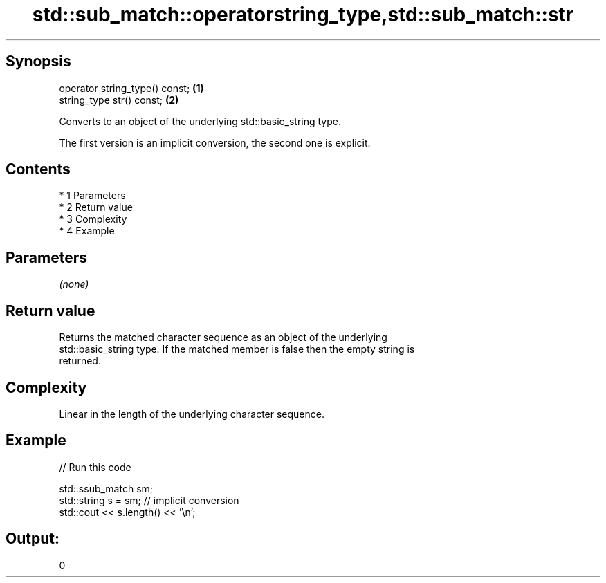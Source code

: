 .TH std::sub_match::operatorstring_type,std::sub_match::str 3 "Apr 19 2014" "1.0.0" "C++ Standard Libary"
.SH Synopsis
   operator string_type() const; \fB(1)\fP
   string_type str() const;      \fB(2)\fP

   Converts to an object of the underlying std::basic_string type.

   The first version is an implicit conversion, the second one is explicit.

.SH Contents

     * 1 Parameters
     * 2 Return value
     * 3 Complexity
     * 4 Example

.SH Parameters

   \fI(none)\fP

.SH Return value

   Returns the matched character sequence as an object of the underlying
   std::basic_string type. If the matched member is false then the empty string is
   returned.

.SH Complexity

   Linear in the length of the underlying character sequence.

.SH Example

   
// Run this code

 std::ssub_match sm;
 std::string s = sm;  // implicit conversion
 std::cout << s.length() << '\\n';

.SH Output:

 0
